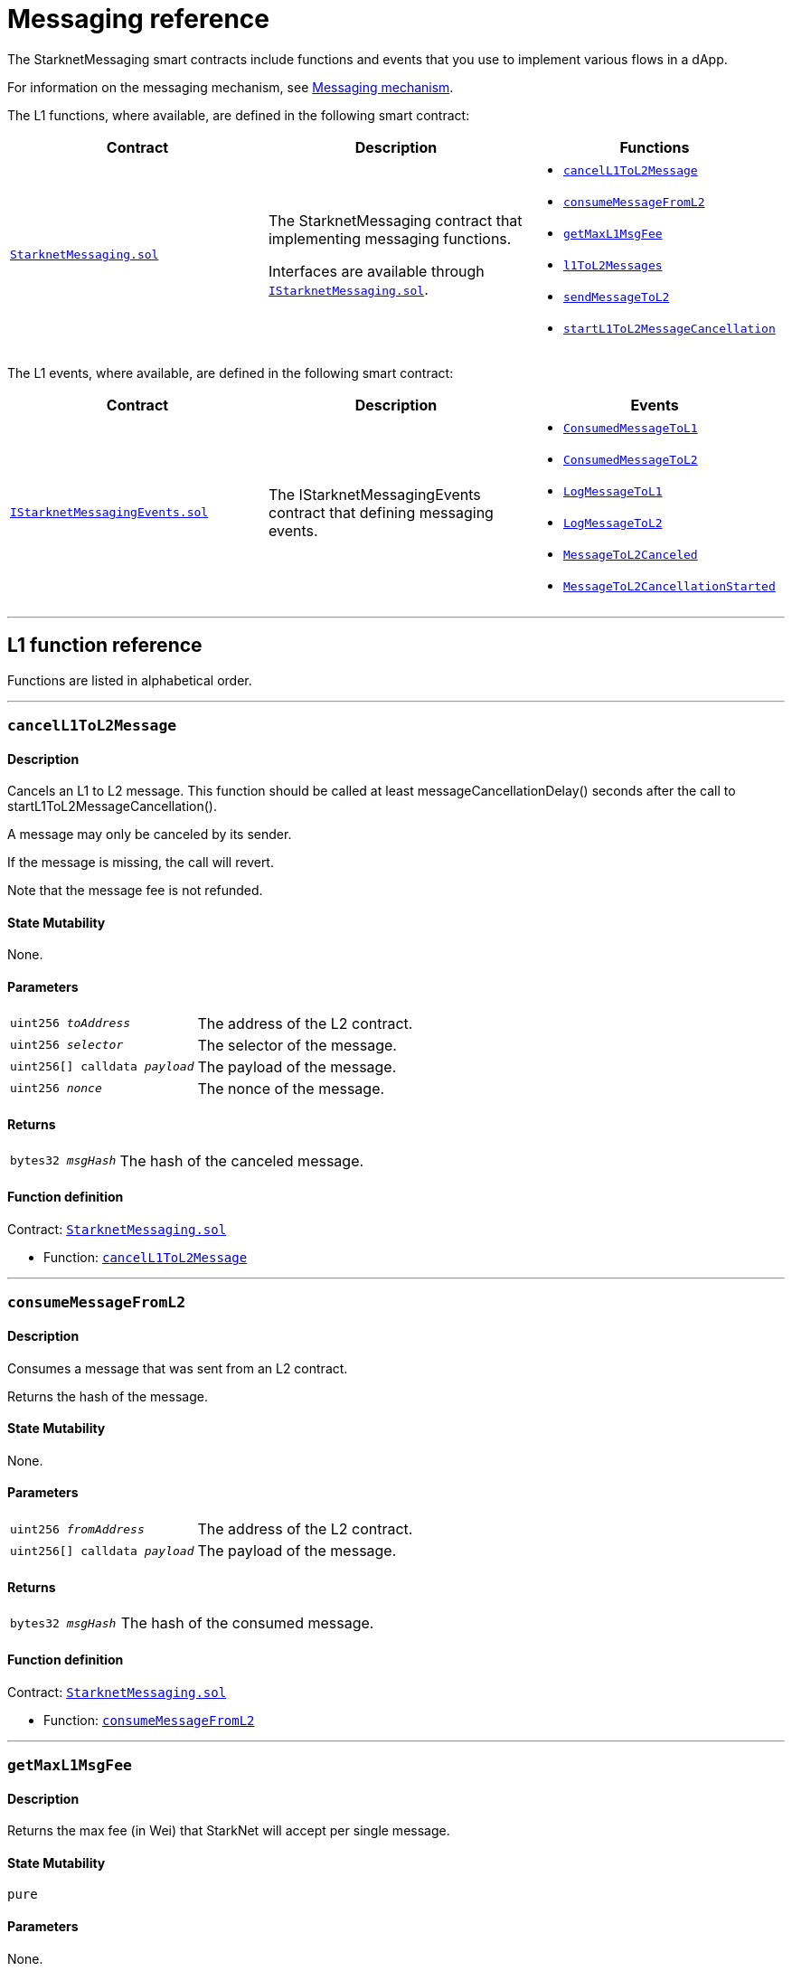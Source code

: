 [id="messaging_reference"]
= Messaging reference
:description: Comprehensive function and event reference for StarknetMessaging.

The StarknetMessaging smart contracts include functions and events that you use to implement various flows in a dApp.

For information on the messaging mechanism, see xref:messaging-mechanism.adoc[Messaging mechanism].

The L1 functions, where available, are defined in the following smart contract:

[cols=",,",]
|===
|Contract |Description |Functions

|https://github.com/starkware-libs/cairo-lang/blob/master/src/starkware/starknet/solidity/StarknetMessaging.sol[`StarknetMessaging.sol`] |
The StarknetMessaging contract that implementing messaging functions.

Interfaces are available through https://github.com/starkware-libs/cairo-lang/blob/master/src/starkware/starknet/solidity/IStarknetMessaging.sol[`IStarknetMessaging.sol`]. a|
* xref:#cancelL1ToL2Message[`cancelL1ToL2Message`]
* xref:#consumeMessageFromL2[`consumeMessageFromL2`]
* xref:#getMaxL1MsgFee[`getMaxL1MsgFee`]
* xref:#l1ToL2Messages[`l1ToL2Messages`]
* xref:#sendMessageToL2[`sendMessageToL2`]
* xref:#startL1ToL2MessageCancellation[`startL1ToL2MessageCancellation`]

|===

The L1 events, where available, are defined in the following smart contract:

[cols=",,",]
|===
|Contract |Description |Events

|https://github.com/starkware-libs/cairo-lang/blob/master/src/starkware/starknet/solidity/IStarknetMessagingEvents.sol[`IStarknetMessagingEvents.sol`] |
The IStarknetMessagingEvents contract that defining messaging events. a|
* xref:#ConsumedMessageToL1[`ConsumedMessageToL1`]
* xref:#ConsumedMessageToL2[`ConsumedMessageToL2`]
* xref:#LogMessageToL1[`LogMessageToL1`]
* xref:#LogMessageToL2[`LogMessageToL2`]
* xref:#MessageToL2Canceled[`MessageToL2Canceled`]
* xref:#MessageToL2CancellationStarted[`MessageToL2CancellationStarted`]

|===

'''

== L1 function reference

Functions are listed in alphabetical order.

'''

[#cancelL1ToL2Message]
=== `cancelL1ToL2Message`

[discrete]
==== Description

Cancels an L1 to L2 message. This function should be called at least messageCancellationDelay() seconds after the call to startL1ToL2MessageCancellation().

A message may only be canceled by its sender.

If the message is missing, the call will revert.

Note that the message fee is not refunded.

[discrete]
==== State Mutability

None.

[discrete]
==== Parameters

[horizontal,labelwidth="30",role=stripes-odd]
`uint256 _toAddress_`:: The address of the L2 contract.
`uint256 _selector_`:: The selector of the message.
`uint256[] calldata _payload_`:: The payload of the message.
`uint256 _nonce_`:: The nonce of the message.

[discrete]
==== Returns

[horizontal,labelwidth="30",role=stripes-odd]
`bytes32 _msgHash_`:: The hash of the canceled message.

[discrete]
==== Function definition

Contract: link:https://github.com/starkware-libs/cairo-lang/blob/master/src/starkware/starknet/solidity/StarknetMessaging.sol[`StarknetMessaging.sol`]

* Function: link:https://github.com/starkware-libs/cairo-lang/blob/master/src/starkware/starknet/solidity/StarknetMessaging.sol#L161[`cancelL1ToL2Message`]

'''

[#consumeMessageFromL2]
=== `consumeMessageFromL2`

[discrete]
==== Description

Consumes a message that was sent from an L2 contract.

Returns the hash of the message.

[discrete]
==== State Mutability

None.

[discrete]
==== Parameters

[horizontal,labelwidth="30",role=stripes-odd]
`uint256 _fromAddress_`:: The address of the L2 contract.
`uint256[] calldata _payload_`:: The payload of the message.

[discrete]
==== Returns

[horizontal,labelwidth="30",role=stripes-odd]
`bytes32 _msgHash_`:: The hash of the consumed message.

[discrete]
==== Function definition

Contract: link:https://github.com/starkware-libs/cairo-lang/blob/master/src/starkware/starknet/solidity/StarknetMessaging.sol[`StarknetMessaging.sol`]

* Function: link:https://github.com/starkware-libs/cairo-lang/blob/master/src/starkware/starknet/solidity/StarknetMessaging.sol#L132[`consumeMessageFromL2`]

'''

[#getMaxL1MsgFee]
=== `getMaxL1MsgFee`

[discrete]
==== Description

Returns the max fee (in Wei) that StarkNet will accept per single message.

[discrete]
==== State Mutability

`pure`

[discrete]
==== Parameters

None.

[discrete]
==== Returns

[horizontal,labelwidth="30",role=stripes-odd]
`uint256 _maxFee_`:: The max fee (in Wei) that StarkNet will accept per single message.

[discrete]
==== Function definition

Contract: link:https://github.com/starkware-libs/cairo-lang/blob/master/src/starkware/starknet/solidity/StarknetMessaging.sol[`StarknetMessaging.sol`]

* Function: link:https://github.com/starkware-libs/cairo-lang/blob/master/src/starkware/starknet/solidity/StarknetMessaging.sol#L31[`getMaxL1MsgFee`]

'''

[#l1ToL2Messages]
=== `l1ToL2Messages`

[discrete]
==== Description

Returns `msg_fee + 1` if there is a pending message associated with the given 'msgHash', otherwise, returns 0.

[discrete]
==== State Mutability

`view`

[discrete]
==== Parameters

[horizontal,labelwidth="30",role=stripes-odd]
`bytes32 _msgHash_`:: The hash of the message.

[discrete]
==== Returns

[horizontal,labelwidth="30",role=stripes-odd]
`uint256 _result_`:: `msg_fee + 1` if there is a pending message, otherwise 0.

[discrete]
==== Function definition

Contract: link:https://github.com/starkware-libs/cairo-lang/blob/master/src/starkware/starknet/solidity/StarknetMessaging.sol[`StarknetMessaging.sol`]

* Function: link:https://github.com/starkware-libs/cairo-lang/blob/master/src/starkware/starknet/solidity/StarknetMessaging.sol#L39[`l1ToL2Messages`]

'''

[#sendMessageToL2]
=== `sendMessageToL2`

[discrete]
==== Description

Sends a message to an L2 contract.

This function is payable, the paid amount is the message fee.

Returns the hash of the message and the nonce of the message.

[discrete]
==== State Mutability

`payable`

[discrete]
==== Parameters

[horizontal,labelwidth="30",role=stripes-odd]
`uint256 _toAddress_`:: The address of the L2 contract.
`uint256 _selector_`:: The selector of the message.
`uint256[] calldata _payload_`:: The payload of the message.

[discrete]
==== Returns

[horizontal,labelwidth="30",role=stripes-odd]
`bytes32 _msgHash_`:: The hash of the message.
`uint256 _nonce_`:: The nonce of the message.

[discrete]
==== Function definition

Contract: link:https://github.com/starkware-libs/cairo-lang/blob/master/src/starkware/starknet/solidity/StarknetMessaging.sol[`StarknetMessaging.sol`]

* Function: link:https://github.com/starkware-libs/cairo-lang/blob/master/src/starkware/starknet/solidity/StarknetMessaging.sol#L110[`sendMessageToL2`]

'''

[#startL1ToL2MessageCancellation]
=== `startL1ToL2MessageCancellation`

[discrete]
==== Description

Starts the cancellation of an L1 to L2 message.

A message can be canceled messageCancellationDelay() seconds after this function is called.

Note: This function may only be called for a message that is currently pending, and the caller must be the sender of that message.

[discrete]
==== State Mutability

None.

[discrete]
==== Parameters

[horizontal,labelwidth="30",role=stripes-odd]
`uint256 _toAddress_`:: The address of the L2 contract.
`uint256 _selector_`:: The selector of the message.
`uint256[] calldata _payload_`:: The payload of the message.
`uint256 _nonce_`:: The nonce of the message.

[discrete]
==== Returns

[horizontal,labelwidth="30",role=stripes-odd]
`bytes32 _msgHash_`:: The hash of the cancellation message.

[discrete]
==== Function definition

Contract: link:https://github.com/starkware-libs/cairo-lang/blob/master/src/starkware/starknet/solidity/StarknetMessaging.sol[`StarknetMessaging.sol`]

* Function: link:https://github.com/starkware-libs/cairo-lang/blob/master/src/starkware/starknet/solidity/StarknetMessaging.sol#L147[`startL1ToL2MessageCancellation`]

== L1 event reference

Events are listed in alphabetical order.

* Contract: link:https://github.com/starkware-libs/cairo-lang/blob/master/src/starkware/starknet/solidity/IStarknetMessagingEvents.sol[`IStarknetMessagingEvents`]

'''

[#ConsumedMessageToL1]
=== `ConsumedMessageToL1`

[discrete]
==== Description

This event is emitted when a message from L2 to L1 is consumed.

[discrete]
==== Event attributes

[horizontal,role=stripes-odd]
`uint256 indexed _fromAddress_`:: The address of the sender on L2.
`address indexed _toAddress_`:: The address of the receiver on L1.
`uint256[] _payload_`:: The payload of the consumed message.

[discrete]
==== Event definition

* Contract: link:https://github.com/starkware-libs/cairo-lang/blob/master/src/starkware/starknet/solidity/IStarknetMessagingEvents.sol[`IStarknetMessagingEvents`]

* Event: link:https://github.com/starkware-libs/cairo-lang/blob/master/src/starkware/starknet/solidity/IStarknetMessagingEvents.sol#L19[`ConsumedMessageToL1`]

'''

[#ConsumedMessageToL2]
=== `ConsumedMessageToL2`

[discrete]
==== Description

This event is emitted when a message from L1 to L2 is consumed.

[discrete]
==== Event attributes

[horizontal,role=stripes-odd]
`address indexed _fromAddress_`:: The address of the sender on L1.
`uint256 indexed _toAddress_`:: The address of the receiver on L2.
`uint256 indexed _selector_`:: The selector of the consumed message.
`uint256[] _payload_`:: The payload of the consumed message.
`uint256 _nonce_`:: The nonce of the consumed message.

[discrete]
==== Event definition

* Contract: link:https://github.com/starkware-libs/cairo-lang/blob/master/src/starkware/starknet/solidity/IStarknetMessagingEvents.sol[`IStarknetMessagingEvents`]

* Event: link:https://github.com/starkware-libs/cairo-lang/blob/master/src/starkware/starknet/solidity/IStarknetMessagingEvents.sol#L26[`ConsumedMessageToL2`]

'''

[#LogMessageToL1]
=== `LogMessageToL1`

[discrete]
==== Description

This event is emitted when a message is sent from L2 to L1.

[discrete]
==== Event attributes

[horizontal,role=stripes-odd]
`uint256 indexed _fromAddress_`:: The address of the sender on L2.
`address indexed _toAddress_`:: The address of the receiver on L1.
`uint256[] _payload_`:: The payload of the message.

[discrete]
==== Event definition

* Contract: link:https://github.com/starkware-libs/cairo-lang/blob/master/src/starkware/starknet/solidity/IStarknetMessagingEvents.sol[`IStarknetMessagingEvents`]

* Event: link:https://github.com/starkware-libs/cairo-lang/blob/master/src/starkware/starknet/solidity/IStarknetMessagingEvents.sol#L6[`LogMessageToL1`]

'''

[#LogMessageToL2]
=== `LogMessageToL2`

[discrete]
==== Description

This event is emitted when a message is sent from L1 to L2.

[discrete]
==== Event attributes

[horizontal,role=stripes-odd]
`address indexed _fromAddress_`:: The address of the sender on L1.
`uint256 indexed _toAddress_`:: The address of the receiver on L2.
`uint256 indexed _selector_`:: The selector of the message.
`uint256[] _payload_`:: The payload of the message.
`uint256 _nonce_`:: The nonce of the message.
`uint256 _fee_`:: The fee associated with the message.

[discrete]
==== Event definition

* Contract: link:https://github.com/starkware-libs/cairo-lang/blob/master/src/starkware/starknet/solidity/IStarknetMessagingEvents.sol[`IStarknetMessagingEvents`]

* Event: link:https://github.com/starkware-libs/cairo-lang/blob/master/src/starkware/starknet/solidity/IStarknetMessagingEvents.sol#L9[`LogMessageToL2`]

'''

[#MessageToL2Canceled]
=== `MessageToL2Canceled`

[discrete]
==== Description

This event is emitted when an L1 to L2 message is canceled.

[discrete]
==== Event attributes

[horizontal,role=stripes-odd]
`address indexed _fromAddress_`:: The address of the sender on L1.
`uint256 indexed _toAddress_`:: The address of the receiver on L2.
`uint256 indexed _selector_`:: The selector of the canceled message.
`uint256[] _payload_`:: The payload of the canceled message.
`uint256 _nonce_`:: The nonce of the canceled message.

[discrete]
==== Event definition

* Contract: link:https://github.com/starkware-libs/cairo-lang/blob/master/src/starkware/starknet/solidity/IStarknetMessagingEvents.sol[`IStarknetMessagingEvents`]

* Event: link:https://github.com/starkware-libs/cairo-lang/blob/master/src/starkware/starknet/solidity/IStarknetMessagingEvents.sol#L44[`MessageToL2Canceled`]

'''

[#MessageToL2CancellationStarted]
=== `MessageToL2CancellationStarted`

[discrete]
==== Description

This event is emitted when the cancellation of an L1 to L2 message is started.

[discrete]
==== Event attributes

[horizontal,role=stripes-odd]
`address indexed _fromAddress_`:: The address of the sender on L1.
`uint256 indexed _toAddress_`:: The address of the receiver on L2.
`uint256 indexed _selector_`:: The selector of the message to be canceled.
`uint256[] _payload_`:: The payload of the message to be canceled.
`uint256 _nonce_`:: The nonce of the message to be canceled.

[discrete]
==== Event definition

* Contract: link:https://github.com/starkware-libs/cairo-lang/blob/master/src/starkware/starknet/solidity/IStarknetMessagingEvents.sol[`IStarknetMessagingEvents`]

* Event: link:https://github.com/starkware-libs/cairo-lang/blob/master/src/starkware/starknet/solidity/IStarknetMessagingEvents.sol#L35[`MessageToL2CancellationStarted`]

